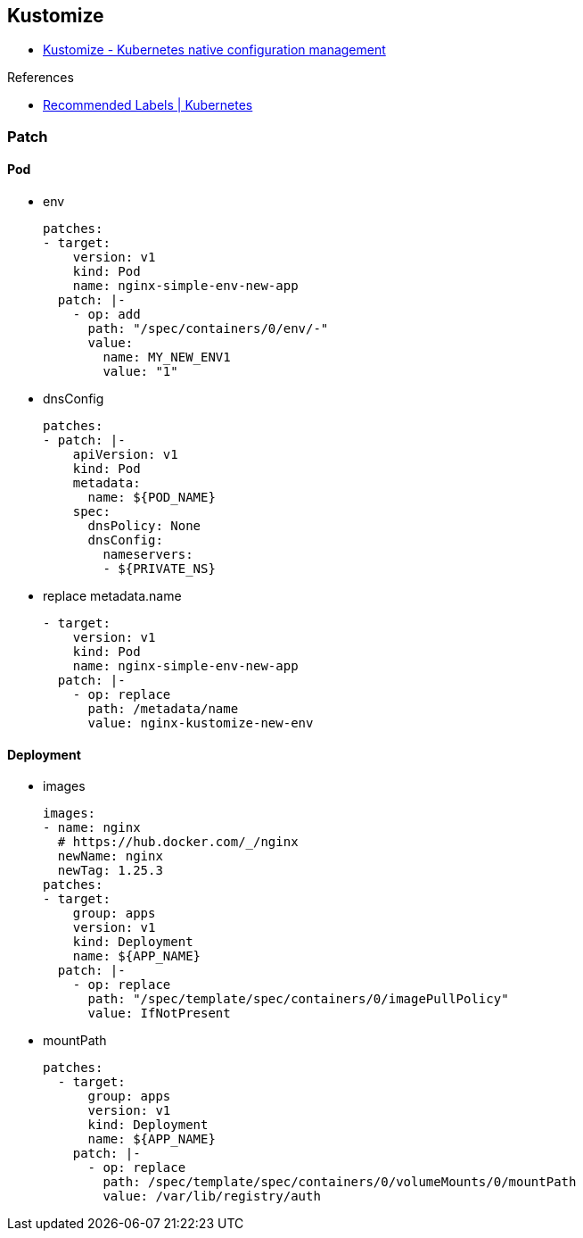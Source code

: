 
== Kustomize

* https://kustomize.io/[Kustomize - Kubernetes native configuration management^]

.References
* https://kubernetes.io/docs/concepts/overview/working-with-objects/common-labels/[Recommended Labels | Kubernetes^]

=== Patch

==== Pod

* env
+
[source,yaml]
----
patches:
- target:
    version: v1
    kind: Pod
    name: nginx-simple-env-new-app
  patch: |-
    - op: add
      path: "/spec/containers/0/env/-"
      value:
        name: MY_NEW_ENV1
        value: "1"
----

* dnsConfig
+
[source,yaml]
----
patches:
- patch: |-
    apiVersion: v1
    kind: Pod
    metadata:
      name: ${POD_NAME}
    spec:
      dnsPolicy: None
      dnsConfig:
        nameservers:
        - ${PRIVATE_NS}
----

* replace metadata.name
+
[source,yaml]
----
- target:
    version: v1
    kind: Pod
    name: nginx-simple-env-new-app
  patch: |-
    - op: replace
      path: /metadata/name
      value: nginx-kustomize-new-env
----

==== Deployment

* images
+
[source,yaml]
----
images:
- name: nginx
  # https://hub.docker.com/_/nginx
  newName: nginx
  newTag: 1.25.3
patches:
- target:
    group: apps
    version: v1
    kind: Deployment
    name: ${APP_NAME}
  patch: |-
    - op: replace
      path: "/spec/template/spec/containers/0/imagePullPolicy"
      value: IfNotPresent
----

* mountPath
+
[source,yaml]
----
patches:
  - target:
      group: apps
      version: v1
      kind: Deployment
      name: ${APP_NAME}
    patch: |-
      - op: replace
        path: /spec/template/spec/containers/0/volumeMounts/0/mountPath
        value: /var/lib/registry/auth
----
